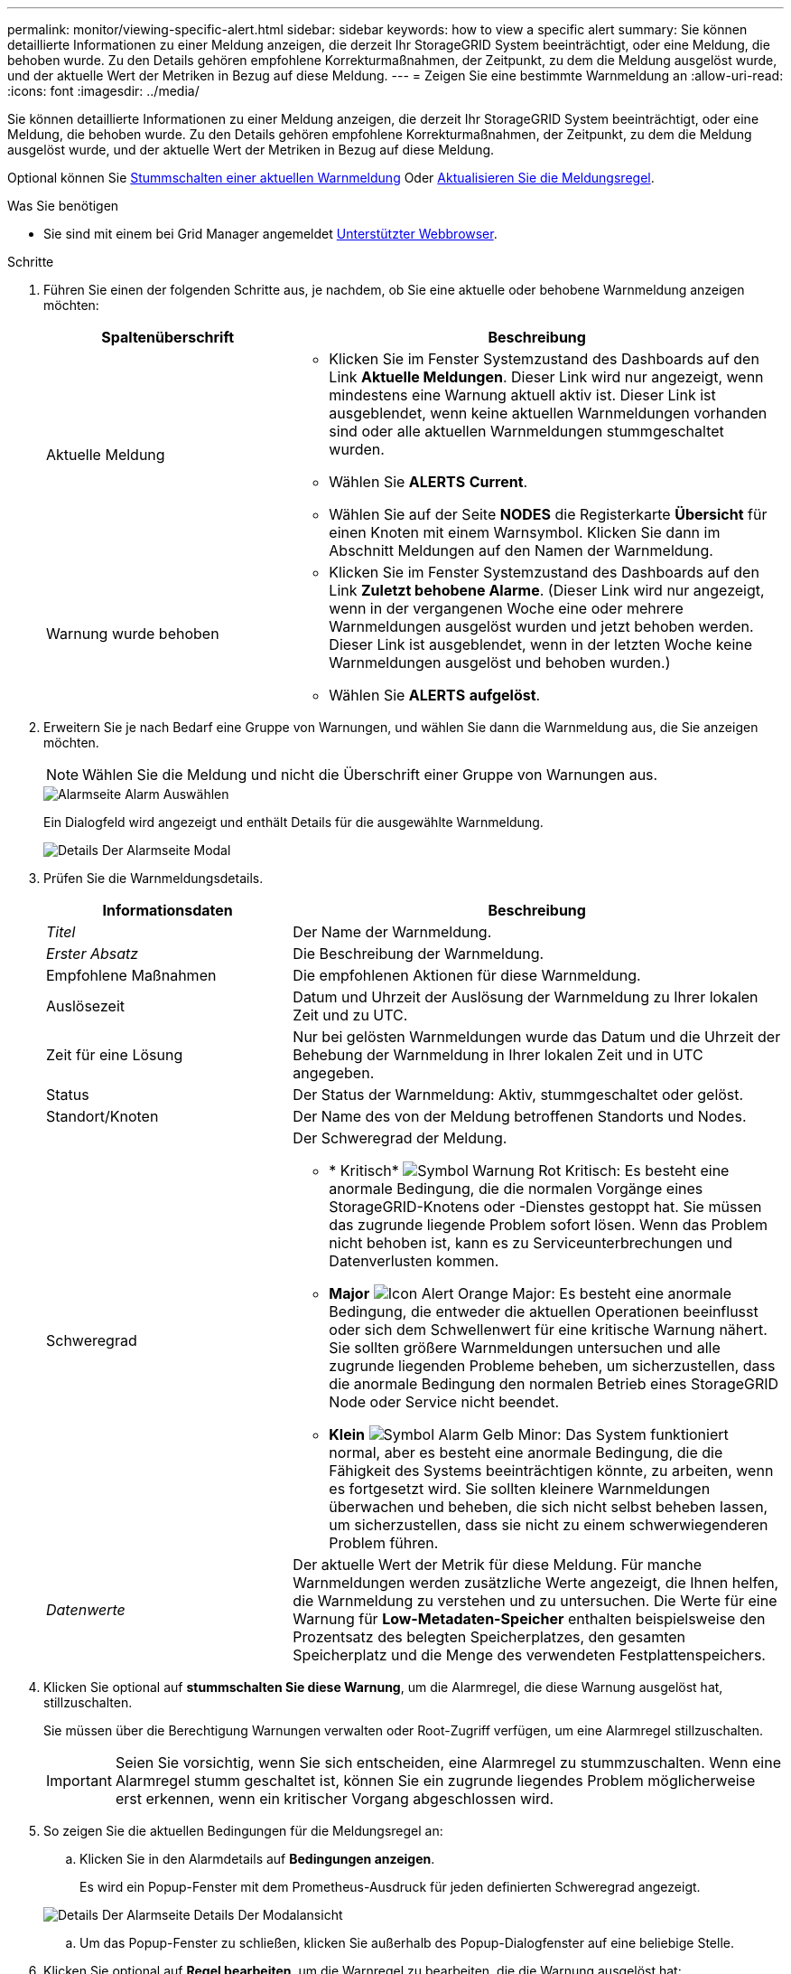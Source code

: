 ---
permalink: monitor/viewing-specific-alert.html 
sidebar: sidebar 
keywords: how to view a specific alert 
summary: Sie können detaillierte Informationen zu einer Meldung anzeigen, die derzeit Ihr StorageGRID System beeinträchtigt, oder eine Meldung, die behoben wurde. Zu den Details gehören empfohlene Korrekturmaßnahmen, der Zeitpunkt, zu dem die Meldung ausgelöst wurde, und der aktuelle Wert der Metriken in Bezug auf diese Meldung. 
---
= Zeigen Sie eine bestimmte Warnmeldung an
:allow-uri-read: 
:icons: font
:imagesdir: ../media/


[role="lead"]
Sie können detaillierte Informationen zu einer Meldung anzeigen, die derzeit Ihr StorageGRID System beeinträchtigt, oder eine Meldung, die behoben wurde. Zu den Details gehören empfohlene Korrekturmaßnahmen, der Zeitpunkt, zu dem die Meldung ausgelöst wurde, und der aktuelle Wert der Metriken in Bezug auf diese Meldung.

Optional können Sie xref:silencing-alert-notifications.adoc[Stummschalten einer aktuellen Warnmeldung] Oder xref:editing-alert-rules.adoc[Aktualisieren Sie die Meldungsregel].

.Was Sie benötigen
* Sie sind mit einem bei Grid Manager angemeldet xref:../admin/web-browser-requirements.adoc[Unterstützter Webbrowser].


.Schritte
. Führen Sie einen der folgenden Schritte aus, je nachdem, ob Sie eine aktuelle oder behobene Warnmeldung anzeigen möchten:
+
[cols="1a,2a"]
|===
| Spaltenüberschrift | Beschreibung 


 a| 
Aktuelle Meldung
 a| 
** Klicken Sie im Fenster Systemzustand des Dashboards auf den Link *Aktuelle Meldungen*. Dieser Link wird nur angezeigt, wenn mindestens eine Warnung aktuell aktiv ist. Dieser Link ist ausgeblendet, wenn keine aktuellen Warnmeldungen vorhanden sind oder alle aktuellen Warnmeldungen stummgeschaltet wurden.
** Wählen Sie *ALERTS* *Current*.
** Wählen Sie auf der Seite *NODES* die Registerkarte *Übersicht* für einen Knoten mit einem Warnsymbol. Klicken Sie dann im Abschnitt Meldungen auf den Namen der Warnmeldung.




 a| 
Warnung wurde behoben
 a| 
** Klicken Sie im Fenster Systemzustand des Dashboards auf den Link *Zuletzt behobene Alarme*. (Dieser Link wird nur angezeigt, wenn in der vergangenen Woche eine oder mehrere Warnmeldungen ausgelöst wurden und jetzt behoben werden. Dieser Link ist ausgeblendet, wenn in der letzten Woche keine Warnmeldungen ausgelöst und behoben wurden.)
** Wählen Sie *ALERTS* *aufgelöst*.


|===
. Erweitern Sie je nach Bedarf eine Gruppe von Warnungen, und wählen Sie dann die Warnmeldung aus, die Sie anzeigen möchten.
+

NOTE: Wählen Sie die Meldung und nicht die Überschrift einer Gruppe von Warnungen aus.

+
image::../media/alerts_page_select_alert.png[Alarmseite Alarm Auswählen]

+
Ein Dialogfeld wird angezeigt und enthält Details für die ausgewählte Warnmeldung.

+
image::../media/alerts_page_details_modal.png[Details Der Alarmseite Modal]

. Prüfen Sie die Warnmeldungsdetails.
+
[cols="1a,2a"]
|===
| Informationsdaten | Beschreibung 


 a| 
_Titel_
 a| 
Der Name der Warnmeldung.



 a| 
_Erster Absatz_
 a| 
Die Beschreibung der Warnmeldung.



 a| 
Empfohlene Maßnahmen
 a| 
Die empfohlenen Aktionen für diese Warnmeldung.



 a| 
Auslösezeit
 a| 
Datum und Uhrzeit der Auslösung der Warnmeldung zu Ihrer lokalen Zeit und zu UTC.



 a| 
Zeit für eine Lösung
 a| 
Nur bei gelösten Warnmeldungen wurde das Datum und die Uhrzeit der Behebung der Warnmeldung in Ihrer lokalen Zeit und in UTC angegeben.



 a| 
Status
 a| 
Der Status der Warnmeldung: Aktiv, stummgeschaltet oder gelöst.



 a| 
Standort/Knoten
 a| 
Der Name des von der Meldung betroffenen Standorts und Nodes.



 a| 
Schweregrad
 a| 
Der Schweregrad der Meldung.

** * Kritisch* image:../media/icon_alert_red_critical.png["Symbol Warnung Rot Kritisch"]: Es besteht eine anormale Bedingung, die die normalen Vorgänge eines StorageGRID-Knotens oder -Dienstes gestoppt hat. Sie müssen das zugrunde liegende Problem sofort lösen. Wenn das Problem nicht behoben ist, kann es zu Serviceunterbrechungen und Datenverlusten kommen.
** *Major* image:../media/icon_alert_orange_major.png["Icon Alert Orange Major"]: Es besteht eine anormale Bedingung, die entweder die aktuellen Operationen beeinflusst oder sich dem Schwellenwert für eine kritische Warnung nähert. Sie sollten größere Warnmeldungen untersuchen und alle zugrunde liegenden Probleme beheben, um sicherzustellen, dass die anormale Bedingung den normalen Betrieb eines StorageGRID Node oder Service nicht beendet.
** *Klein* image:../media/icon_alert_yellow_minor.png["Symbol Alarm Gelb Minor"]: Das System funktioniert normal, aber es besteht eine anormale Bedingung, die die Fähigkeit des Systems beeinträchtigen könnte, zu arbeiten, wenn es fortgesetzt wird. Sie sollten kleinere Warnmeldungen überwachen und beheben, die sich nicht selbst beheben lassen, um sicherzustellen, dass sie nicht zu einem schwerwiegenderen Problem führen.




 a| 
_Datenwerte_
 a| 
Der aktuelle Wert der Metrik für diese Meldung. Für manche Warnmeldungen werden zusätzliche Werte angezeigt, die Ihnen helfen, die Warnmeldung zu verstehen und zu untersuchen. Die Werte für eine Warnung für *Low-Metadaten-Speicher* enthalten beispielsweise den Prozentsatz des belegten Speicherplatzes, den gesamten Speicherplatz und die Menge des verwendeten Festplattenspeichers.

|===
. Klicken Sie optional auf *stummschalten Sie diese Warnung*, um die Alarmregel, die diese Warnung ausgelöst hat, stillzuschalten.
+
Sie müssen über die Berechtigung Warnungen verwalten oder Root-Zugriff verfügen, um eine Alarmregel stillzuschalten.

+

IMPORTANT: Seien Sie vorsichtig, wenn Sie sich entscheiden, eine Alarmregel zu stummzuschalten. Wenn eine Alarmregel stumm geschaltet ist, können Sie ein zugrunde liegendes Problem möglicherweise erst erkennen, wenn ein kritischer Vorgang abgeschlossen wird.

. So zeigen Sie die aktuellen Bedingungen für die Meldungsregel an:
+
.. Klicken Sie in den Alarmdetails auf *Bedingungen anzeigen*.
+
Es wird ein Popup-Fenster mit dem Prometheus-Ausdruck für jeden definierten Schweregrad angezeigt.

+
image::../media/alerts_page_details_modal_view_condition.png[Details Der Alarmseite Details Der Modalansicht]

.. Um das Popup-Fenster zu schließen, klicken Sie außerhalb des Popup-Dialogfenster auf eine beliebige Stelle.


. Klicken Sie optional auf *Regel bearbeiten*, um die Warnregel zu bearbeiten, die die Warnung ausgelöst hat:
+
Sie müssen über die Berechtigung zum Verwalten von Warnungen oder Stammzugriff verfügen, um eine Alarmregel zu bearbeiten.

+

IMPORTANT: Seien Sie vorsichtig, wenn Sie sich entscheiden, eine Warnungsregel zu bearbeiten. Wenn Sie die Triggerwerte ändern, können Sie möglicherweise ein zugrunde liegendes Problem erst erkennen, wenn ein kritischer Vorgang nicht abgeschlossen werden kann.

. Klicken Sie zum Schließen der Warnungsdetails auf *Schließen*.

